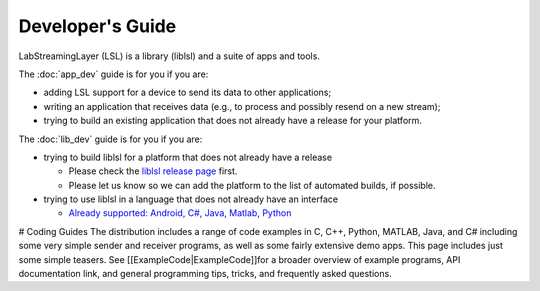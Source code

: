 Developer's Guide
=================

LabStreamingLayer (LSL) is a library (liblsl) and a suite of apps and tools.

The :doc:`app_dev` guide is for you if you are:

- adding LSL support for a device to send its data to other applications;
- writing an application that receives data (e.g., to process and possibly resend on a new stream);
- trying to build an existing application that does not already have a release for your platform.

The :doc:`lib_dev` guide is for you if you are:

- trying to build liblsl for a platform that does not already have a release

  - Please check the `liblsl release page <https://github.com/sccn/liblsl/releases>`_ first.
  - Please let us know so we can add the platform to the list of automated builds, if possible.

- trying to use liblsl in a language that does not already have an interface

  - `Already supported: Android, C#, Java, Matlab, Python <https://github.com/sccn/labstreaminglayer/tree/master/LSL>`_


# Coding Guides
The distribution includes a range of code examples in C, C++, Python, MATLAB, Java, and C# including some very simple sender and receiver programs, as well as some fairly extensive demo apps. This page includes just some simple teasers. See [[ExampleCode|ExampleCode]]for a broader overview of example programs, API documentation link, and general programming tips, tricks, and frequently asked questions.

